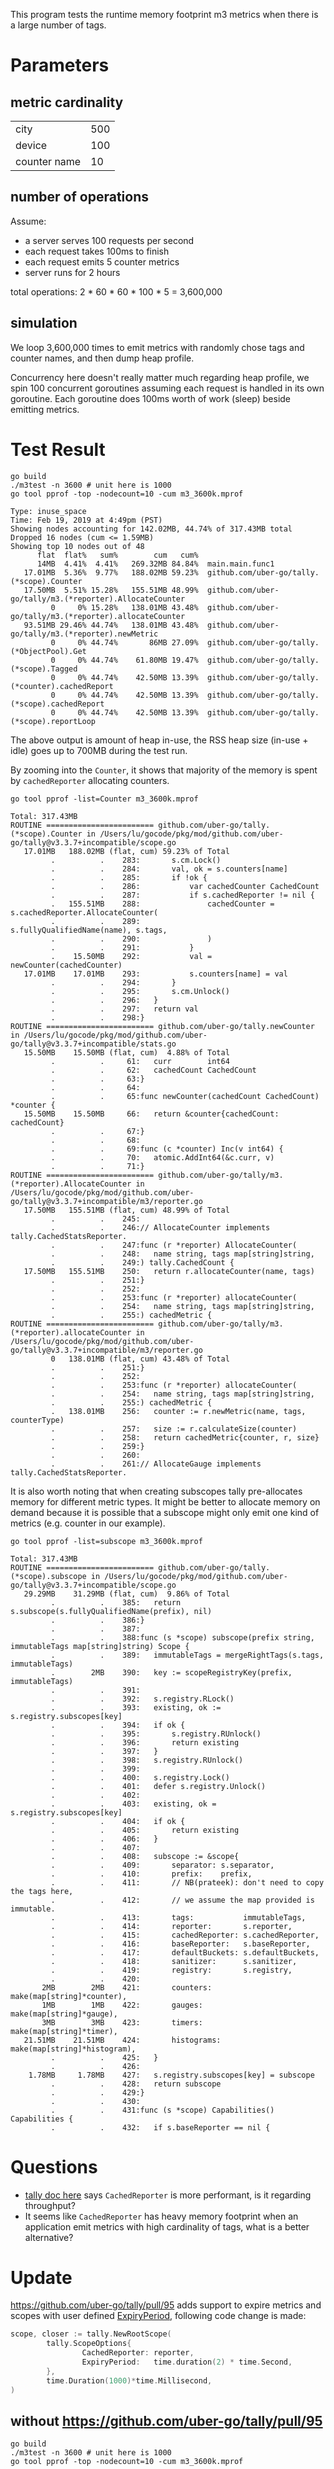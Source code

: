 This program tests the runtime memory footprint m3 metrics when there is a large number of tags.

* Parameters
** metric cardinality
| city         | 500 |
| device       | 100 |
| counter name | 10  |

** number of operations
Assume:
- a server serves 100 requests per second
- each request takes 100ms to finish
- each request emits 5 counter metrics
- server runs for 2 hours

total operations: 2 * 60 * 60 * 100 * 5 = 3,600,000

** simulation
We loop 3,600,000 times to emit metrics with randomly chose tags and counter names, and then dump heap profile.

Concurrency here doesn't really matter much regarding heap profile, we spin 100 concurrent goroutines assuming each request is handled in its own goroutine.
Each goroutine does 100ms worth of work (sleep) beside emitting metrics.

* Test Result
#+BEGIN_SRC shell :results output :exports both
go build
./m3test -n 3600 # unit here is 1000
go tool pprof -top -nodecount=10 -cum m3_3600k.mprof
#+END_SRC

#+RESULTS:
#+begin_example
Type: inuse_space
Time: Feb 19, 2019 at 4:49pm (PST)
Showing nodes accounting for 142.02MB, 44.74% of 317.43MB total
Dropped 16 nodes (cum <= 1.59MB)
Showing top 10 nodes out of 48
      flat  flat%   sum%        cum   cum%
      14MB  4.41%  4.41%   269.32MB 84.84%  main.main.func1
   17.01MB  5.36%  9.77%   188.02MB 59.23%  github.com/uber-go/tally.(*scope).Counter
   17.50MB  5.51% 15.28%   155.51MB 48.99%  github.com/uber-go/tally/m3.(*reporter).AllocateCounter
         0     0% 15.28%   138.01MB 43.48%  github.com/uber-go/tally/m3.(*reporter).allocateCounter
   93.51MB 29.46% 44.74%   138.01MB 43.48%  github.com/uber-go/tally/m3.(*reporter).newMetric
         0     0% 44.74%       86MB 27.09%  github.com/uber-go/tally.(*ObjectPool).Get
         0     0% 44.74%    61.80MB 19.47%  github.com/uber-go/tally.(*scope).Tagged
         0     0% 44.74%    42.50MB 13.39%  github.com/uber-go/tally.(*counter).cachedReport
         0     0% 44.74%    42.50MB 13.39%  github.com/uber-go/tally.(*scope).cachedReport
         0     0% 44.74%    42.50MB 13.39%  github.com/uber-go/tally.(*scope).reportLoop
#+end_example

The above output is amount of heap in-use, the RSS heap size (in-use + idle) goes up to 700MB during the test run.

By zooming into the =Counter=, it shows that majority of the memory is spent by =cachedReporter= allocating counters.
#+BEGIN_SRC shell :results output :exports both
go tool pprof -list=Counter m3_3600k.mprof
#+END_SRC

#+RESULTS:
#+begin_example
Total: 317.43MB
ROUTINE ======================== github.com/uber-go/tally.(*scope).Counter in /Users/lu/gocode/pkg/mod/github.com/uber-go/tally@v3.3.7+incompatible/scope.go
   17.01MB   188.02MB (flat, cum) 59.23% of Total
         .          .    283:		s.cm.Lock()
         .          .    284:		val, ok = s.counters[name]
         .          .    285:		if !ok {
         .          .    286:			var cachedCounter CachedCount
         .          .    287:			if s.cachedReporter != nil {
         .   155.51MB    288:				cachedCounter = s.cachedReporter.AllocateCounter(
         .          .    289:					s.fullyQualifiedName(name), s.tags,
         .          .    290:				)
         .          .    291:			}
         .    15.50MB    292:			val = newCounter(cachedCounter)
   17.01MB    17.01MB    293:			s.counters[name] = val
         .          .    294:		}
         .          .    295:		s.cm.Unlock()
         .          .    296:	}
         .          .    297:	return val
         .          .    298:}
ROUTINE ======================== github.com/uber-go/tally.newCounter in /Users/lu/gocode/pkg/mod/github.com/uber-go/tally@v3.3.7+incompatible/stats.go
   15.50MB    15.50MB (flat, cum)  4.88% of Total
         .          .     61:	curr        int64
         .          .     62:	cachedCount CachedCount
         .          .     63:}
         .          .     64:
         .          .     65:func newCounter(cachedCount CachedCount) *counter {
   15.50MB    15.50MB     66:	return &counter{cachedCount: cachedCount}
         .          .     67:}
         .          .     68:
         .          .     69:func (c *counter) Inc(v int64) {
         .          .     70:	atomic.AddInt64(&c.curr, v)
         .          .     71:}
ROUTINE ======================== github.com/uber-go/tally/m3.(*reporter).AllocateCounter in /Users/lu/gocode/pkg/mod/github.com/uber-go/tally@v3.3.7+incompatible/m3/reporter.go
   17.50MB   155.51MB (flat, cum) 48.99% of Total
         .          .    245:
         .          .    246:// AllocateCounter implements tally.CachedStatsReporter.
         .          .    247:func (r *reporter) AllocateCounter(
         .          .    248:	name string, tags map[string]string,
         .          .    249:) tally.CachedCount {
   17.50MB   155.51MB    250:	return r.allocateCounter(name, tags)
         .          .    251:}
         .          .    252:
         .          .    253:func (r *reporter) allocateCounter(
         .          .    254:	name string, tags map[string]string,
         .          .    255:) cachedMetric {
ROUTINE ======================== github.com/uber-go/tally/m3.(*reporter).allocateCounter in /Users/lu/gocode/pkg/mod/github.com/uber-go/tally@v3.3.7+incompatible/m3/reporter.go
         0   138.01MB (flat, cum) 43.48% of Total
         .          .    251:}
         .          .    252:
         .          .    253:func (r *reporter) allocateCounter(
         .          .    254:	name string, tags map[string]string,
         .          .    255:) cachedMetric {
         .   138.01MB    256:	counter := r.newMetric(name, tags, counterType)
         .          .    257:	size := r.calculateSize(counter)
         .          .    258:	return cachedMetric{counter, r, size}
         .          .    259:}
         .          .    260:
         .          .    261:// AllocateGauge implements tally.CachedStatsReporter.
#+end_example

It is also worth noting that when creating subscopes tally pre-allocates memory for different metric types.
It might be better to allocate memory on demand because it is possible that a subscope might only emit one kind of metrics (e.g. counter in our example).
#+BEGIN_SRC shell :results output :exports both
go tool pprof -list=subscope m3_3600k.mprof
#+END_SRC

#+RESULTS:
#+begin_example
Total: 317.43MB
ROUTINE ======================== github.com/uber-go/tally.(*scope).subscope in /Users/lu/gocode/pkg/mod/github.com/uber-go/tally@v3.3.7+incompatible/scope.go
   29.29MB    31.29MB (flat, cum)  9.86% of Total
         .          .    385:	return s.subscope(s.fullyQualifiedName(prefix), nil)
         .          .    386:}
         .          .    387:
         .          .    388:func (s *scope) subscope(prefix string, immutableTags map[string]string) Scope {
         .          .    389:	immutableTags = mergeRightTags(s.tags, immutableTags)
         .        2MB    390:	key := scopeRegistryKey(prefix, immutableTags)
         .          .    391:
         .          .    392:	s.registry.RLock()
         .          .    393:	existing, ok := s.registry.subscopes[key]
         .          .    394:	if ok {
         .          .    395:		s.registry.RUnlock()
         .          .    396:		return existing
         .          .    397:	}
         .          .    398:	s.registry.RUnlock()
         .          .    399:
         .          .    400:	s.registry.Lock()
         .          .    401:	defer s.registry.Unlock()
         .          .    402:
         .          .    403:	existing, ok = s.registry.subscopes[key]
         .          .    404:	if ok {
         .          .    405:		return existing
         .          .    406:	}
         .          .    407:
         .          .    408:	subscope := &scope{
         .          .    409:		separator: s.separator,
         .          .    410:		prefix:    prefix,
         .          .    411:		// NB(prateek): don't need to copy the tags here,
         .          .    412:		// we assume the map provided is immutable.
         .          .    413:		tags:           immutableTags,
         .          .    414:		reporter:       s.reporter,
         .          .    415:		cachedReporter: s.cachedReporter,
         .          .    416:		baseReporter:   s.baseReporter,
         .          .    417:		defaultBuckets: s.defaultBuckets,
         .          .    418:		sanitizer:      s.sanitizer,
         .          .    419:		registry:       s.registry,
         .          .    420:
       2MB        2MB    421:		counters:   make(map[string]*counter),
       1MB        1MB    422:		gauges:     make(map[string]*gauge),
       3MB        3MB    423:		timers:     make(map[string]*timer),
   21.51MB    21.51MB    424:		histograms: make(map[string]*histogram),
         .          .    425:	}
         .          .    426:
    1.78MB     1.78MB    427:	s.registry.subscopes[key] = subscope
         .          .    428:	return subscope
         .          .    429:}
         .          .    430:
         .          .    431:func (s *scope) Capabilities() Capabilities {
         .          .    432:	if s.baseReporter == nil {
#+end_example
* Questions
- [[https://github.com/uber-go/tally/blob/master/reporter.go#L80][tally doc here]] says =CachedReporter= is more performant, is it regarding throughput?
- It seems like =CachedReporter= has heavy memory footprint when an application emit metrics with high cardinality of tags, what is a better alternative?
* Update
https://github.com/uber-go/tally/pull/95 adds support to expire metrics and scopes with user defined [[https://github.com/uber-go/tally/pull/95/files#diff-47497ba035375764f5fb117df36284fdR114][ExpiryPeriod]], following code change is made:
#+BEGIN_SRC go
scope, closer := tally.NewRootScope(
        tally.ScopeOptions{
                CachedReporter: reporter,
                ExpiryPeriod:   time.duration(2) * time.Second,
        },
        time.Duration(1000)*time.Millisecond,
)
#+END_SRC

** without https://github.com/uber-go/tally/pull/95
#+BEGIN_SRC shell :results output :exports both
go build
./m3test -n 3600 # unit here is 1000
go tool pprof -top -nodecount=10 -cum m3_3600k.mprof
#+END_SRC

#+RESULTS:
#+begin_example
Type: inuse_space
Time: Apr 19, 2019 at 4:25pm (PDT)
Showing nodes accounting for 147.52MB, 57.76% of 255.42MB total
Dropped 23 nodes (cum <= 1.28MB)
Showing top 10 nodes out of 36
      flat  flat%   sum%        cum   cum%
   10.50MB  4.11%  4.11%   226.31MB 88.60%  main.main.func1
   18.01MB  7.05% 11.16%   169.51MB 66.37%  github.com/uber-go/tally.(*scope).Counter
   10.50MB  4.11% 15.27%   140.01MB 54.82%  github.com/uber-go/tally/m3.(*reporter).AllocateCounter
         0     0% 15.27%   129.51MB 50.70%  github.com/uber-go/tally/m3.(*reporter).allocateCounter
   75.50MB 29.56% 44.83%   129.51MB 50.70%  github.com/uber-go/tally/m3.(*reporter).newMetric
         0     0% 44.83%       75MB 29.36%  github.com/uber-go/tally.(*ObjectPool).Get
         0     0% 44.83%    45.29MB 17.73%  github.com/uber-go/tally.(*scope).Tagged
         0     0% 44.83%       33MB 12.92%  github.com/uber-go/tally/m3.newResourcePool.func2
      33MB 12.92% 57.76%       33MB 12.92%  github.com/uber-go/tally/m3/thrift.NewMetric
         0     0% 57.76%    32.50MB 12.72%  github.com/uber-go/tally/m3.(*resourcePool).getMetric
#+end_example
** with https://github.com/uber-go/tally/pull/95
#+BEGIN_SRC shell :results output :exports both
git diff go.mod
git diff main.go
#+END_SRC

#+RESULTS:
#+begin_example
diff --git a/go.mod b/go.mod
index 033d370..bb8aa8e 100644
--- a/go.mod
+++ b/go.mod
@@ -2,6 +2,6 @@ module github.com/ChuntaoLu/m3test

 require (
 	github.com/apache/thrift v0.0.0-20161221203622-b2a4d4ae21c7 // indirect
-	github.com/uber-go/tally v3.3.7+incompatible
+	github.com/uber-go/tally v3.3.9-0.20190405200941-532cc7e9fa0d+incompatible
 	go.uber.org/atomic v1.3.2 // indirect
 )
diff --git a/main.go b/main.go
index d34ceb0..e6a1393 100644
--- a/main.go
+++ b/main.go
@@ -42,6 +42,7 @@ func main() {
 	scope, closer := tally.NewRootScope(
 		tally.ScopeOptions{
 			CachedReporter: reporter,
+			ExpiryPeriod:   time.Duration(2) * time.Second,
 		},
 		time.Duration(1000)*time.Millisecond,
 	)
#+end_example

#+BEGIN_SRC shell
go build ./...
#+END_SRC

#+BEGIN_SRC shell :results output :exports both
./m3test -n 3600 # unit here is 1000
go tool pprof -top -nodecount=10 -cum m3_3600k.mprof
#+END_SRC
*** run 1
#+RESULTS:
#+begin_example
Type: inuse_space
Time: Apr 19, 2019 at 5:26pm (PDT)
Showing nodes accounting for 145.81MB, 76.81% of 189.85MB total
Dropped 27 nodes (cum <= 0.95MB)
Showing top 10 nodes out of 34
      flat  flat%   sum%        cum   cum%
       2MB  1.05%  1.05%   178.81MB 94.19%  main.main.func1
   22.51MB 11.86% 12.91%   119.52MB 62.96%  github.com/uber-go/tally.(*scope).Counter
    7.50MB  3.95% 16.86%       76MB 40.03%  github.com/uber-go/tally/m3.(*reporter).AllocateCounter
         0     0% 16.86%    68.50MB 36.08%  github.com/uber-go/tally/m3.(*reporter).allocateCounter
      40MB 21.07% 37.93%       68MB 35.82%  github.com/uber-go/tally/m3.(*reporter).newMetric
         0     0% 37.93%    56.29MB 29.65%  github.com/uber-go/tally.(*scope).Tagged
   34.29MB 18.06% 56.00%    37.79MB 19.91%  github.com/uber-go/tally.(*scope).subscope
         0     0% 56.00%    35.50MB 18.70%  github.com/uber-go/tally.(*ObjectPool).Get
      21MB 11.06% 67.06%       21MB 11.06%  github.com/uber-go/tally.newCounter
   18.50MB  9.75% 76.81%    18.50MB  9.75%  github.com/uber-go/tally.(*scope).copyAndSanitizeMap
#+end_example
*** run 2
#+BEGIN_SRC shell :results output :exports both
./m3test -n 3600 # unit here is 1000
go tool pprof -top -nodecount=10 -cum m3_3600k.mprof
#+END_SRC

#+RESULTS:
#+begin_example
Type: inuse_space
Time: Apr 19, 2019 at 5:33pm (PDT)
Showing nodes accounting for 180.53MB, 54.63% of 330.44MB total
Dropped 25 nodes (cum <= 1.65MB)
Showing top 10 nodes out of 31
      flat  flat%   sum%        cum   cum%
    9.50MB  2.88%  2.88%   286.33MB 86.65%  main.main.func1
   40.02MB 12.11% 14.99%   223.53MB 67.65%  github.com/uber-go/tally.(*scope).Counter
   12.50MB  3.78% 18.77%   141.01MB 42.67%  github.com/uber-go/tally/m3.(*reporter).AllocateCounter
         0     0% 18.77%   128.51MB 38.89%  github.com/uber-go/tally/m3.(*reporter).allocateCounter
      76MB 23.00% 41.77%   128.51MB 38.89%  github.com/uber-go/tally/m3.(*reporter).newMetric
         0     0% 41.77%       90MB 27.24%  github.com/uber-go/tally.(*ObjectPool).Get
         0     0% 41.77%    51.29MB 15.52%  github.com/uber-go/tally.(*scope).Tagged
   42.50MB 12.86% 54.63%    42.50MB 12.86%  github.com/uber-go/tally.newCounter
         0     0% 54.63%    40.50MB 12.26%  github.com/uber-go/tally.(*counter).cachedReport
         0     0% 54.63%    40.50MB 12.26%  github.com/uber-go/tally.(*scope).cachedReport
#+end_example
*** run 3
#+BEGIN_SRC shell :results output :exports both
./m3test -n 3600 # unit here is 1000
go tool pprof -top -nodecount=10 -cum m3_3600k.mprof
#+END_SRC

#+RESULTS:
#+begin_example
Type: inuse_space
Time: Apr 19, 2019 at 5:36pm (PDT)
Showing nodes accounting for 147.31MB, 67.31% of 218.86MB total
Dropped 9 nodes (cum <= 1.09MB)
Showing top 10 nodes out of 35
      flat  flat%   sum%        cum   cum%
    0.50MB  0.23%  0.23%   195.31MB 89.24%  main.main.func1
   28.01MB 12.80% 13.03%   152.02MB 69.46%  github.com/uber-go/tally.(*scope).Counter
    9.50MB  4.34% 17.37%    98.01MB 44.78%  github.com/uber-go/tally/m3.(*reporter).AllocateCounter
         0     0% 17.37%    88.50MB 40.44%  github.com/uber-go/tally/m3.(*reporter).allocateCounter
      56MB 25.59% 42.96%    88.50MB 40.44%  github.com/uber-go/tally/m3.(*reporter).newMetric
         0     0% 42.96%    48.50MB 22.16%  github.com/uber-go/tally.(*ObjectPool).Get
         0     0% 42.96%    42.79MB 19.55%  github.com/uber-go/tally.(*scope).Tagged
   27.29MB 12.47% 55.43%    28.29MB 12.93%  github.com/uber-go/tally.(*scope).subscope
      26MB 11.88% 67.31%       26MB 11.88%  github.com/uber-go/tally.newCounter
         0     0% 67.31%       18MB  8.22%  github.com/uber-go/tally/m3.(*resourcePool).getMetric
#+end_example
*** run 4
#+BEGIN_SRC shell :results output :exports both
./m3test -n 3600 # unit here is 1000
go tool pprof -top -nodecount=10 -cum m3_3600k.mprof
#+END_SRC

#+RESULTS:
#+begin_example
Type: inuse_space
Time: Apr 19, 2019 at 5:36pm (PDT)
Showing nodes accounting for 191.53MB, 58.34% of 328.33MB total
Dropped 27 nodes (cum <= 1.64MB)
Showing top 10 nodes out of 31
      flat  flat%   sum%        cum   cum%
    8.50MB  2.59%  2.59%   298.33MB 90.86%  main.main.func1
   40.52MB 12.34% 14.93%   236.53MB 72.04%  github.com/uber-go/tally.(*scope).Counter
   14.50MB  4.42% 19.35%   147.01MB 44.77%  github.com/uber-go/tally/m3.(*reporter).AllocateCounter
         0     0% 19.35%   132.51MB 40.36%  github.com/uber-go/tally/m3.(*reporter).allocateCounter
      79MB 24.06% 43.41%   132.51MB 40.36%  github.com/uber-go/tally/m3.(*reporter).newMetric
         0     0% 43.41%    79.50MB 24.21%  github.com/uber-go/tally.(*ObjectPool).Get
         0     0% 43.41%    52.29MB 15.93%  github.com/uber-go/tally.(*scope).Tagged
      49MB 14.92% 58.34%       49MB 14.92%  github.com/uber-go/tally.newCounter
         0     0% 58.34%    29.50MB  8.99%  github.com/uber-go/tally/m3.(*resourcePool).getTag
         0     0% 58.34%    29.50MB  8.99%  github.com/uber-go/tally/m3.newResourcePool.func3
#+end_example
** conclusion
With https://github.com/uber-go/tally/pull/95, it seems the inuse memory fluctuates across multiple runs.
Two of them decrease to around 200MB (20% drop), while the other two increase to 330MB (30% hike).
